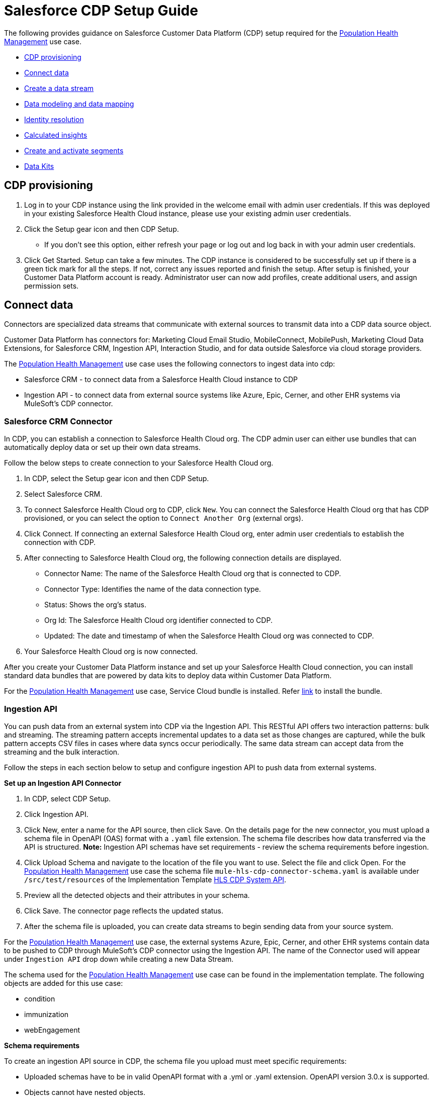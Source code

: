 = Salesforce CDP Setup Guide
:hls-version: 2.18

The following provides guidance on Salesforce Customer Data Platform (CDP) setup required for the https://www.anypoint.mulesoft.com/exchange/68ef9520-24e9-4cf2-b2f5-620025690913/catalyst-accelerator-for-healthcare/minor/{hls-version}/pages/Use%20case%207%20-%20Population%20health%20management/[Population Health Management] use case.

* <<cdp-provisioning,CDP provisioning>>
* <<connect-data,Connect data>>
* <<create-a-data-stream,Create a data stream>>
* <<data-modeling-and-data-mapping,Data modeling and data mapping>>
* <<identity-resolution,Identity resolution>>
* <<calculated-insights,Calculated insights>>
* <<create-and-activate-segments,Create and activate segments>>
* <<data-kits,Data Kits>>

== CDP provisioning

. Log in to your CDP instance using the link provided in the welcome email with admin user credentials. If this was deployed in your existing Salesforce Health Cloud instance, please use your existing admin user credentials.
. Click the Setup gear icon and then CDP Setup.
 ** If you don't see this option, either refresh your page or log out and log back in with your admin user credentials.
. Click Get Started. Setup can take a few minutes. The CDP instance is considered to be successfully set up if there is a green tick mark for all the steps. If not, correct any issues reported and finish the setup. After setup is finished, your Customer Data Platform account is ready. Administrator user can now add profiles, create additional users, and assign permission sets.

== Connect data

Connectors are specialized data streams that communicate with external sources to transmit data into a CDP data source object.

Customer Data Platform has connectors for: Marketing Cloud Email Studio, MobileConnect, MobilePush, Marketing Cloud Data Extensions, for Salesforce CRM, Ingestion API, Interaction Studio, and for data outside Salesforce via cloud storage providers.

The https://www.anypoint.mulesoft.com/exchange/68ef9520-24e9-4cf2-b2f5-620025690913/catalyst-accelerator-for-healthcare/minor/{hls-version}/pages/Use%20case%207%20-%20Population%20health%20management/[Population Health Management] use case uses the following connectors to ingest data into cdp:

* Salesforce CRM - to connect data from a Salesforce Health Cloud instance to CDP
* Ingestion API - to connect data from external source systems like Azure, Epic, Cerner, and other EHR systems via MuleSoft's CDP connector.

=== Salesforce CRM Connector

In CDP, you can establish a connection to Salesforce Health Cloud org. The CDP admin user can either use bundles that can automatically deploy data or set up their own data streams.

Follow the below steps to create connection to your Salesforce Health Cloud org.

. In CDP, select the Setup gear icon and then CDP Setup.
. Select Salesforce CRM.
. To connect Salesforce Health Cloud org to CDP, click `New`. You can connect the Salesforce Health Cloud org that has CDP provisioned, or you can select the option to `Connect Another Org` (external orgs).
. Click Connect. If connecting an external Salesforce Health Cloud org, enter admin user credentials to establish the connection with CDP.
. After connecting to Salesforce Health Cloud org, the following connection details are displayed.
 ** Connector Name: The name of the Salesforce Health Cloud org that is connected to CDP.
 ** Connector Type: Identifies the name of the data connection type.
 ** Status: Shows the org's status.
 ** Org Id: The Salesforce Health Cloud org identifier connected to CDP.
 ** Updated: The date and timestamp of when the Salesforce Health Cloud org was connected to CDP.
. Your Salesforce Health Cloud org is now connected.

After you create your Customer Data Platform instance and set up your Salesforce Health Cloud connection, you can install standard data bundles that are powered by data kits to deploy data within Customer Data Platform.

For the https://www.anypoint.mulesoft.com/exchange/68ef9520-24e9-4cf2-b2f5-620025690913/catalyst-accelerator-for-healthcare/minor/{hls-version}/pages/Use%20case%207%20-%20Population%20health%20management/[Population Health Management] use case, Service Cloud bundle is installed. Refer https://help.salesforce.com/s/articleView?id=sf.c360_a_install_standard_data_bundles_powered_by_data_kits.htm&type=5[link] to install the bundle.

=== Ingestion API

You can push data from an external system into CDP via the Ingestion API. This RESTful API offers two interaction patterns: bulk and streaming. The streaming pattern accepts incremental updates to a data set as those changes are captured, while the bulk pattern accepts CSV files in cases where data syncs occur periodically. The same data stream can accept data from the streaming and the bulk interaction.

Follow the steps in each section below to setup and configure ingestion API to push data from external systems.

*Set up an Ingestion API Connector*

. In CDP, select CDP Setup.
. Click Ingestion API.
. Click New, enter a name for the API source, then click Save. On the details page for the new connector, you must upload a schema file in OpenAPI (OAS) format with a `.yaml` file extension. The schema file describes how data transferred via the API is structured. *Note:* Ingestion API schemas have set requirements - review the schema requirements before ingestion.
. Click Upload Schema and navigate to the location of the file you want to use. Select the file and click Open. For the https://www.anypoint.mulesoft.com/exchange/68ef9520-24e9-4cf2-b2f5-620025690913/catalyst-accelerator-for-healthcare/minor/{hls-version}/pages/Use%20case%207%20-%20Population%20health%20management/[Population Health Management] use case the schema file `mule-hls-cdp-connector-schema.yaml` is available under `/src/test/resources` of the Implementation Template https://www.anypoint.mulesoft.com/exchange/org.mule.examples/hls-salesforce-cdp-sys-api[HLS CDP System API].
. Preview all the detected objects and their attributes in your schema.
. Click Save. The connector page reflects the updated status.
. After the schema file is uploaded, you can create data streams to begin sending data from your source system.

For the https://www.anypoint.mulesoft.com/exchange/68ef9520-24e9-4cf2-b2f5-620025690913/catalyst-accelerator-for-healthcare/minor/{hls-version}/pages/Use%20case%207%20-%20Population%20health%20management/[Population Health Management] use case, the external systems Azure, Epic, Cerner, and other EHR systems contain data to be pushed to CDP through MuleSoft's CDP connector using the Ingestion API. The name of the Connector used will appear under `Ingestion API` drop down while creating a new Data Stream.

The schema used for the https://www.anypoint.mulesoft.com/exchange/68ef9520-24e9-4cf2-b2f5-620025690913/catalyst-accelerator-for-healthcare/minor/{hls-version}/pages/Use%20case%207%20-%20Population%20health%20management/[Population Health Management] use case can be found in the implementation template. The following objects are added for this use case:

* condition
* immunization
* webEngagement

*Schema requirements*

To create an ingestion API source in CDP, the schema file you upload must meet specific requirements:

* Uploaded schemas have to be in valid OpenAPI format with a .yml or .yaml extension. OpenAPI version 3.0.x is supported.
* Objects cannot have nested objects.
* Each schema must have at least one object. Each object must have at least one field.
* Objects cannot have more than 1000 fields.
* Objects cannot be longer than 80 characters.
* Object names must contain only a-z, A-Z, 0-9, _, -. No unicode characters.
* Field names must contain only a-z, A-Z, 0-9, _, -. No unicode characters.
* Field names cannot be any of these reserved words: date_id, location_id, dat_account_currency, dat_exchange_rate, pacing_period, pacing_end_date, row_count, version. Field names cannot contain string __.
* Field names cannot exceed 80 characters.
* Fields meet the following type and format:
 ** For text or boolean type: string
 ** For number type: number
 ** For date type: string; format: date-time
* Object names cannot be duplicated; case-insensitive.
* Objects cannot have duplicate field names; case-insensitive.
* DateTime data type fields in your payloads must be in ISO 8601 UTC Zulu with format yyyy-MM-dd'T'HH:mm:ss.SSS'Z'.

When updating your schema, be aware that:

* Existing field data types cannot be changed.
* Upon updating an object, all the existing fields for that object must be present.
* Your updated schema file only includes changed objects, so you don't have to provide a comprehensive list of objects each time.
* A datetime field must be present for objects that are intended for `engagement` category. Objects of type `profile` or `other` do not impose this same requirement.

Example Schema: Refer https://help.salesforce.com/s/articleView?id=sf.c360_a_connect_an_ingestion_source.htm&type=5[link] for an example schema.

== Create a data stream

Data streams are the connections and associated data ingested into CDP. CDP includes many data streams that can operate on different refresh schedules. Check https://help.salesforce.com/s/articleView?id=c360_a_data_stream_schedule.htm&type=5&language=en_US[Data Stream Schedule in CDP] to know about how and when these data streams update.

=== Create a Salesforce CRM data stream

To create data streams from Salesforce CRM starter bundle:

Refer this https://help.salesforce.com/s/articleView?id=sf.c360_a_create_crm_starter_bundle.htm&type=5[link] to create data streams using starter bundle to begin the flow of data from a Salesforce Health Cloud data source.

For the https://www.anypoint.mulesoft.com/exchange/68ef9520-24e9-4cf2-b2f5-620025690913/catalyst-accelerator-for-healthcare/minor/{hls-version}/pages/Use%20case%207%20-%20Population%20health%20management/[Population Health Management] use case, data streams for Salesforce Health Cloud Account and Contact objects are created using Salesforce CRM Service bundle.

To create data streams from Salesforce Health Cloud data source:

Create a data stream to begin the flow of data from a Salesforce Health Cloud data source. Add additional permissions to your `Salesforce CDP Salesforce Connector Integration` permission set in your Salesforce Health Cloud org to ingest standard objects, custom objects and its fields into CDP. Refer to https://help.salesforce.com/s/articleView?id=sf.c360_a_enable_user_permissions_external_salesforce_org.htm&type=5[Enable Object and Field Permissions to Access Salesforce Health Cloud in CDP] or follow the instructions provided below.

To add permissions for objects and their fields:

. In the Salesforce Health Cloud org containing the objects and fields you want to ingest into CDP, from Setup in the Quick Find box, enter Permission, and select Permission Sets.
. Select the `Salesforce CDP Salesforce Connector Integration` permission set. *Note:* The permission set is available only after you connect your Salesforce Health Cloud org to CDP.
. From Apps, select Object Settings.
. Select the object to ingest into CDP.
. To change object permissions, click Edit.
. Enable Read and View All permissions for the object and Read Access for each field.
. Click Save.

Repeat these steps for all objects and fields you want to ingest into CDP. Now, create data streams for the required objects by following the steps in this https://help.salesforce.com/s/articleView?id=sf.c360_a_create_crm_data_stream.htm&type=5&language=en_US[link].

For the https://www.anypoint.mulesoft.com/exchange/68ef9520-24e9-4cf2-b2f5-620025690913/catalyst-accelerator-for-healthcare/minor/{hls-version}/pages/Use%20case%207%20-%20Population%20health%20management/[Population Health Management] use case, data streams for Contact Point Objects, Identifier, and ContactContactRelation are created.

=== Create an Ingestion API data stream

After uploading the schema file for Ingestion API Connector, create a data stream from your source objects. For the https://www.anypoint.mulesoft.com/exchange/68ef9520-24e9-4cf2-b2f5-620025690913/catalyst-accelerator-for-healthcare/minor/{hls-version}/pages/Use%20case%207%20-%20Population%20health%20management/[Population Health Management] use case, data streams for condition, immunization and webEngagement are created.

. In CDP, select Data Streams.
. In recently viewed data streams, click New.
. Click Ingestion API.
. If you have more than one Ingestion API configured, select the one you want from the dropdown.
. Check the objects found in the schema you want to use and click Next.
. At the New Data Stream dialog box, configure the following:
 ** Primary Key: A true Primary Key needs to be leveraged for CDP. If one does not exist, you will need to create a Formula Field for the Primary Key.
 ** Category: Choose between Profile, Engagement or Other. *Note:* For the https://www.anypoint.mulesoft.com/exchange/68ef9520-24e9-4cf2-b2f5-620025690913/catalyst-accelerator-for-healthcare/minor/{hls-version}/pages/Use%20case%207%20-%20Population%20health%20management/[Population Health Management] use case, the category for all the objects in the schema are Other.
 ** Record Modified Date: To order Profile modifications, use the Record Modified Date. *Note:* A record modified field that indicates when each incoming record was last modified is required for Engagement object types. While the field requirement is optional for Profile and Other objects, it is encouraged to provide the record modified field to ensure incoming records are processed in the right order.
 ** Date Time Field: Used to represent when Engagement from an external source occurred at ingestion.
 ** Click the `New Formula Field` (Optional).
. Click Next.
. On the final summary screen, review the list of data streams that CDP created.
. Click Deploy. If you have only created one data stream, the data stream's record page appears. If you've created multiple data streams, the view refreshes to show all recently viewed data streams.
. Wait up to one hour for your data to appear in your data stream. Map your data stream to data model objects to start using your data.

For the https://www.anypoint.mulesoft.com/exchange/68ef9520-24e9-4cf2-b2f5-620025690913/catalyst-accelerator-for-healthcare/minor/{hls-version}/pages/Use%20case%207%20-%20Population%20health%20management/[Population Health Management] use case, data stream is created for the objects added in schema by following the steps above. At step 6, click `New Formula field` with `Field Label` as `uniqueId` with `Formula Return` Type as `Text`. Under `Transformation Formula`, the formula is created as below for each of the object.

* condition: `CONCAT(sourceField['patientMrn'],"~",sourceField['conditionCode'])`
* immunization: `CONCAT(sourceField['patientMrn'],"~",sourceField['vaccineCode'],"~",sourceField['vaccineStatus'],"~",sourceField['vaccineDate'])`
* webEngagement: `CONCAT(sourceField['emailAddress'],"~",sourceField['contentName'],"~",sourceField['contentType'])`

*Create a Connected App for CDP Ingestion API*

Before you can send data into CDP using Ingestion API via Mulesoft's CDP connector, you must configure a Connected App. Refer this https://help.salesforce.com/s/articleView?id=sf.c360_a_create_ingestion_api_connected_app.htm&type=5[link] for more details on creating a connected app.

As part of your Connected App set up for Ingestion API, you must select the following OAuth scopes:

* Access and manage your CDP Ingestion API data (`cdp_ingest_api`)
* Manage CDP profile data (`cdp_profile_api`)
* Perform ANSI SQL queries on CDP data (`cdp_query_api`)
* Manage user data via APIs (`api`)
* Perform requests on your behalf at any time (`refresh_token`, `offline_access`).

*Configure Mulesoft's CDP Connector*

The MuleSoft Connector for CDP provides customers a pipeline to send data into CDP. This connector works with the CDP Bulk and Streaming API, depending on the operation you configure. Each API call uses a request/response pattern over an HTTPS connection. All required request headers, error handling, and HTTPS connection configurations are built into the connector.

Refer to the https://docs.mulesoft.com/salesforce-cdp-connector/1.1/[CDP Connector documentation] for additional details on configuration and available operations.

For the https://www.anypoint.mulesoft.com/exchange/68ef9520-24e9-4cf2-b2f5-620025690913/catalyst-accelerator-for-healthcare/minor/{hls-version}/pages/Use%20case%207%20-%20Population%20health%20management/[Population Health Management] use case, refer to the https://www.anypoint.mulesoft.com/exchange/org.mule.examples/hls-salesforce-cdp-sys-api-spec/[HLS CDP System API] specification and https://www.anypoint.mulesoft.com/exchange/org.mule.examples/hls-salesforce-cdp-sys-api[HLS CDP System API] implementation template assets.

== Data modeling and data mapping

=== Data cleansing and preparation

Cleaning and preparing your data is critical for success in using CDP`' segmentation and activation capabilities.

* https://help.salesforce.com/s/articleView?id=sf.c360_a_formula_expression_library.htm&type=5[Formula Expression Library]

When you create a CDP data stream, you can choose to generate more fields. These supplemental fields can be hard-coded or derived from other fields in the data stream.

* https://help.salesforce.com/s/articleView?id=sf.c360_a_formula_expression_use_cases.htm&type=5[Formula Expression Use Cases]

These use cases are examples of using formula expression functionality in CDP.

* https://help.salesforce.com/s/articleView?id=sf.c360_a_data_types_and_date_formats.htm&type=5[Working with Dates and CDP]

NOTE: Formula fields can be created at the time of data stream creation or later. Click the `New Formula Field` at the time of DataStream creation (Step 6) or Click the DataStream from recently viewed data streams list. Click `Add Source Fields` on the data stream page.

=== Data mapping

After creating your data streams, you must associate your data source objects (DSOs) to data model objects (DMOs). Only mapped fields and objects with relationships can be used for Segmentation and Activation.

On the Data Stream detail page or after deploying your data streams, click Start Data Mapping.

On the Data Streams mapping canvas, you can see both your DSOs and target DMOs. To map one to another, click the name of a DSO and connect it to the desired DMO. For example, you can map the DSO firstname to the target First Name field using this method.

* https://help.salesforce.com/s/articleView?id=sf.c360_a_data_mapping_views.htm&type=5[Data Mapper Views]

Select table view or visual view when mapping your data in CDP.

* https://help.salesforce.com/s/articleView?id=sf.c360_a_data_model_objects.htm&type=5[Data Model Objects]

Objects in the data model created by the customer for CDP implementation are called Data Model Objects. If a new object is created, it can use a reference object. If a Data Model Object uses a reference object, it inherits the name, shape, and semantics of the reference object. This Data Model Object is called a Standard Object. You can also choose to define an entirely custom Data Model Object, called a Custom Object.

* https://help.salesforce.com/s/articleView?id=sf.c360_a_required_data_mappings.htm&type=5[Required Data Mappings]

When mapping your party area data, complete the required fields and relationships to successfully use Identity Resolution, Segmentation, and Activation.

Default mapping exists for Account and Contact Objects if service Bundle is used to create data streams. For the https://www.anypoint.mulesoft.com/exchange/68ef9520-24e9-4cf2-b2f5-620025690913/catalyst-accelerator-for-healthcare/minor/{hls-version}/pages/Use%20case%207%20-%20Population%20health%20management/[Population Health Management] use case, the default mapping from Account and Contact DSOs to Contact Point DMOs are removed. Data Streams to Data Model Objects (DMO) are mapped as per the below table.

|===
| Data Stream Name (DSO) | Custom Data Model Object (DMO) | Standard Data Model Object (DMO)

| Account
|
| Account

| Contact
|
| AccountContact, Individual

| ContactPointEmail
|
| Contact Point Email

| Connector-Condition
| Condition_c
|

| Connector-Immunization
| Immunization_c
|

| Connector-WebEngagement
| WebEngagement_c
|
|===

For the https://www.anypoint.mulesoft.com/exchange/68ef9520-24e9-4cf2-b2f5-620025690913/catalyst-accelerator-for-healthcare/minor/{hls-version}/pages/Use%20case%207%20-%20Population%20health%20management/[Population Health Management] use case, below Data Mappings are created between Data Streams and DMOs/custom DMOs.

*Data Mappings of Account Data Stream to Account DMO*

Some of the mappings are added by default from Bundle. Mapping needs to be changed based on the use case requirements.

|===
| Account (DSO) | Account (DMO)

| Account Description
| Account Description

| Account ID
| Account Id, Bill Contact Address, Sales Phone

| Account Name
| Account Name

| Account Number
| Account Number

| Account Type
| Account Type

| Created Date
| Created Date

| Last Activity
| Last Activity Date

| Last Modified Date
| Last Modified Date

| Medical Record Number
| Medical Record Number_c

| Parent Account ID
| Parent Account
|===

*Data Mappings of Contact Data Stream to Account Contact, Individual DMOs*

Some of the mappings are added by default from Bundle. Mapping needs to be changed based on the use case requirements.

|===
| Contact (DSO) | Account Contact (DMO) | Individual (DMO)

| Account ID
| Account
|

| Contact ID
| Account Contact Id, Individual, Mailing Address
| Individual Id

| Assistant's Name
| Assistant Name
|

| Asst. Phone
| Assistant Phone
|

| Contact ID
| Business Phone, Contact Email
|

| Created Date
| Created Date
| Created Date

| Department
| Department Name
|

| Last Activity
| Last Activity Date
|

| Last Modified Date
| Last Modified Date
|

| Title
| Title
|

| Birthdate
|
| Birth Date

| First Name
|
| First Name

| Birthsex Ext ValueCode
|
| Gender

| Last Modified Date
|
| Last Modified Date

| Last Name
|
| Last Name

| Full Name
|
| Person Name

| Photo URL
|
| Photo URL

| Salutation
|
| Salutation
|===

*Data Mappings from condition Data Stream to Condition_c custom DMO*

|===
| condition (DSO) | Condition_c (DMO)

| chronicFlag
| chronicFlag

| clinicalStatus
| clinicalStatus

| conditionCode
| conditionCode

| conditionDescription
| conditionDescription

| conditionSeverity
| conditionSeverity

| lastModifiedDate
| lastModifiedDate

| patientId
| patientId

| patientMrn
| patientMrn

| recordedDate
| recordedDate

| resolvedDate
| resolvedDate

| sourceSystemId
| sourceSystemId

| uniqueId
| uniqueId
|===

*Data Mappings from immunization Data Stream to Immunization_c custom DMO*

|===
| immunization (DSO) | Immunization_c (DMO)

| dose
| dose

| lastModifiedDate
| lastModifiedDate

| patientId
| patientId

| patientMrn
| patientMrn

| sourceSystemId
| sourceSystemId

| uniqueId
| uniqueId

| vaccineCode
| vaccineCode

| vaccineDate
| vaccineDate

| vaccineDescription
| vaccineDescription

| vaccineGroup
| vaccineGroup

| vaccineStatus
| vaccineStatus
|===

*Data Mappings of webEngagement Data Stream to WebEngagement_c custom DMO*

|===
| webEngagement (DSO) | WebEngagement_c (DMO)

| averageTimeonPage
| averageTimeonPage

| contentName
| contentName

| contentType
| contentType

| emailAddress
| emailAddress

| lastModifiedDate
| lastModifiedDate

| lastVisitedDate
| lastVisitedDate

| memberName
| memberName

| pageViews
| pageViews

| sessionId
| sessionId

| uniqueId
| uniqueId

| userId
| userId
|===

For the https://www.anypoint.mulesoft.com/exchange/68ef9520-24e9-4cf2-b2f5-620025690913/catalyst-accelerator-for-healthcare/minor/{hls-version}/pages/Use%20case%207%20-%20Population%20health%20management/[Population Health Management] use case, below DMOs and relationships needs to be maintained when Data mappings are done between Data Stream and DMOs.

*Data Relationships between DMOs*

|===
| Object | Field | Cardinality | Related Object | Related Field

| Account Contact
| Account
| N:1
| Account
| Account Id

| Account Contact
| Contact Email
| N:1
| Contact Point Email
| Contact Point Email Id

| Account Contact
| Individual
| N:1
| Individual
| Individual Id

| Contact Point Email
| Party
| N:1
| Individual
| Individual Id

| Condition_c
| patientMrn
| N:1
| Account
| Medical Record Number_c

| Immunization_c
| patientMrn
| N:1
| Account
| Medical Record Number_c

| WebEngagement_c
| emailAddress
| N:1
| Contact Point Email
| Email Address
|===

== Identity Resolution

NOTE: For the https://www.anypoint.mulesoft.com/exchange/68ef9520-24e9-4cf2-b2f5-620025690913/catalyst-accelerator-for-healthcare/minor/{hls-version}/pages/Use%20case%207%20-%20Population%20health%20management/[Population Health Management] use case, identity resolution rulesets were not required.

Use identity resolution to consolidate data from difference sources into a comprehensive view of your customer called a unified profile. Identity resolution uses matching and reconciliation rules to link data about people into unified profiles. Each unified profile contains all the unique contact point values from all sources.

Set up identity resolution rulesets after mapping source data to data model objects (DMOs). Mapping must be completed before creating rulesets. Additional Information can be found https://help.salesforce.com/s/articleView?id=sf.c360_a_identity_resolution.htm&type=5[here].

== Calculated Insights

NOTE: For the https://www.anypoint.mulesoft.com/exchange/68ef9520-24e9-4cf2-b2f5-620025690913/catalyst-accelerator-for-healthcare/minor/{hls-version}/pages/Use%20case%207%20-%20Population%20health%20management/[Population Health Management] use case, Calculated Insights were not required.

The Calculated Insights feature lets you define and calculate multidimensional metrics on your entire digital state stored in Salesforce Customer Data Platform.

Additional Information can be found https://help.salesforce.com/s/articleView?id=sf.c360_a_calculated_insights.htm&type=5[here].

Examples of Calculated Insights are available in our CDP Help Documentation and in our CDP Salesforce GitHub Instance. Once created, Calculated Insights are available in the Attribute Library. You can also confirm and validate Calculated Insights via Data Explorer.

== Create and activate segments

=== Segmentation

Creating segments is simple in CDP.

. In CDP, click Segments.
. When you see the list of already created segments, if any, click New.
. Fill in all desired fields under Segment Details. Segment On, Segment Name, and Publish Schedule are required.
 ** Segment On: Identifies the entity that your segment builds on.
 ** Segment Name: Give your Segment a unique name that's easy to remember and recognize.
 ** Segment Description: Provide detail about a segment's use, contents, or timeframes for later review.
 ** Publish Schedule: Determines when and how often your segment publishes to activation targets.
. Save your changes.

TIP: Leave the Publish Schedule as *Don't Refresh for now*, and then fill it in after you complete your segment filters. Segment can be scheduled to publish every 12 or 24 hours.

Segment On: Segment On defines the target entity (object) used to build your segment. For example, you can build a segment on Unified Individual or Account or Individual. You can choose any entity marked as type Profile during ingestion.

For the https://www.anypoint.mulesoft.com/exchange/68ef9520-24e9-4cf2-b2f5-620025690913/catalyst-accelerator-for-healthcare/minor/{hls-version}/pages/Use%20case%207%20-%20Population%20health%20management/[Population Health Management] use case, create Segments on Individual.

Example segment:

*Active-Diabetes-Patient-View-Diabetes-Article*

This example segment is to show the steps for creating a segment to find the population who are Active Diabetes Patient and also view Diabetes Article on Web page for more than 120 seconds.

Follow above steps to create a segment on individual, click `Edit Rules`, and

. Select `Condition_c` under the Related Attributes dropdown
. Drag `conditionCode` attribute over to the canvas
 .. Choose the right container path
 .. Choose Aggregation as Count, select the required operator and enter the value
 .. For the Attribute operator, choose `Is Equal To` operator and enter the value for Diabetes
. Drag another related attribute `clinicalStatus` from `Condition_c` over to the canvas
 .. Same container path
 .. For the Attribute operator, choose `Is Equal To` operator and enter the value for active Status
. Click Done
. Select `WebEngagement_c` under the Related Attributes dropdown to choose another criteria
. Drag `contentName` attribute over to the canvas
 .. Choose the right container path
 .. Choose Aggregation as Count, select the required operator and enter the value
 .. For the Attribute operator, choose `Is Equal To` operator and enter the value for Diabetes
. Drag another related attribute `contentType` from `WebEngagement_c` over to the canvas
 .. Same container path
 .. For the Attribute operator, choose `Is Equal To` operator and enter the value for article content type
. Drag another related attribute `averageTimeonPage` from `WebEngagement_c` over to the canvas
 .. Same container path
 .. For the Attribute operator, choose `Is Greater Than or Equal To` operator and enter the value for average time on page condition
. Click Done

For the Publish Schedule, we update it to reflect a Publish Schedule of every 12 hours.

=== Activation Targets

Create activation targets to build, and activate data segments with CDP.

For the https://www.anypoint.mulesoft.com/exchange/68ef9520-24e9-4cf2-b2f5-620025690913/catalyst-accelerator-for-healthcare/minor/{hls-version}/pages/Use%20case%207%20-%20Population%20health%20management/[Population Health Management] use case, create a Marketing Cloud Activation Target.

*Activation Target - Marketing Cloud:*

Before creating an activation target, configure the Marketing Cloud connector in the CDP Setup page.

. Click Setup gear icon and then CDP Setup.
. Select Marketing Cloud.
. Enter the Credentials to authenticate your Marketing Cloud account. You can proceed with the next step in the setup only if the authentication is successful.
. Data Source setup - this step is optional. This needs to be set up if you are planning to ingest data from Marketing Cloud into CDP. *Note:* For the https://www.anypoint.mulesoft.com/exchange/68ef9520-24e9-4cf2-b2f5-620025690913/catalyst-accelerator-for-healthcare/minor/{hls-version}/pages/Use%20case%207%20-%20Population%20health%20management/[Population Health Management] use case, this step is skipped.
. Select Business Units to activate -  this step is optional. To add or remove business units (BU), click the arrows between the two columns. *Note:* For the https://www.anypoint.mulesoft.com/exchange/68ef9520-24e9-4cf2-b2f5-620025690913/catalyst-accelerator-for-healthcare/minor/{hls-version}/pages/Use%20case%207%20-%20Population%20health%20management/[Population Health Management] use case, select business units to publish segments to Marketing Cloud.

Create an activation target in CDP to publish segments to Marketing Cloud business units.

. Click Activation Targets.
. Click New.
. Select Marketing Cloud.
. Click Next.
. Enter an easy to recognize and unique name. *IMPORTANT:* Marketing Cloud activation target names cannot be more than 128 characters, start with an underscore, be all numbers, or include these characters: `+@ % ^ = < ' * + # $ / \ ! ? ( ) { } [ ] , . (space)+`
. Click Next.
. To add or remove business units (BU) to receive the published segments, click the arrows between the two columns. When an activation target has multiple BUs, the activation filters the contacts by the BUs. The segment activates as a Shared Data Extension (SDE) and not as a Data Extension (DE) to Marketing Cloud. If an activation target has multiple business units configured, modify the activation target configuration to include one business unit only.
. Save your changes.

Your Marketing Cloud activation target is created.

=== Activation

Activation is the process that materializes and publishes a segment to activation platforms. An activation target is used to store authentication and authorization information for a given activation platform. You can publish your segments, include contact points, and additional attributes to the activation targets.

View, change, and delete your Activations in CDP for publishing of segments to activation platforms. Navigate to an Activation record to view details and publish history for that Activation.

In Activations, the Activation History shows when and how segments were published. For segments published to a Marketing Cloud activation target, additional Accepted and Rejected columns only appear in Activation Publish History to provide more details.

To view the publish history of a segment:

. In CDP, navigate to your Activations.
. Select the activation to review.
. View details in Activation History.

After you create a segment in CDP, you can publish a segment to an activation target.

. In CDP, click Segments.
. Select a segment.
. In Activations, click New.
. Select an Activation Target.
. Select an entity from Activation Membership.
. Click Next.
. Select your contact points. *Note:* Selecting contact points is optional for S3 activations. When contact points are mapped, select an existing path.
. To activate additional attributes, click Add Attributes.
. Drag up to 100 additional attributes to the canvas and click Save. *Note:* Two types of additional attributes can be added to your activation:
 ** Attributes of the Activation Membership entity.
 ** Attributes from entities mapped with a direct relationship to the Activation Membership entity.
. Click to add a unique preferred attribute name for any attributes.
. Click Next.
. Enter a name and description for your activation. *IMPORTANT:* You cannot include the following characters in the name field: `++ ! @ # $ % ^ * ( ) = { } [ ] \ . < > / " : ? | , _ &+`
. Click Save.

Your segment publishes on the next publish scheduled for the selected activation target.

== Data Kits

Data Kits support the creation of data stream bundles and include Data Model customization and relationships. Data Kits packaging is currently supported for CRM Data Streams, Amazon S3 Data Streams and Data Models. Refer the https://help.salesforce.com/s/articleView?id=sf.c360_a_packaging_in_customer_360_audiences.htm&type=5[link] for additional information on packaging in Salesforce CDP.

=== Lifecycle of a Data Kit

. Create a data stream to be packaged in Customer Data Platform.
. Create a package in Salesforce Setup.
. Select the data stream definition within the package in Salesforce Setup.
. Upload the created package in Customer Data Platform.
. Install the created package in Customer Data Platform.
. Create a data stream from the created package in Customer Data Platform.

After the new packaged data stream is deployed, relationships included from the package are mapped automatically. When adding data models in the Data Kit, Custom Data Models are added as-is. If Standard Data Models are selected, only the custom mappings and custom fields added on top of the Data Models are packaged. Refer the https://help.salesforce.com/s/articleView?id=sf.c360_a_data_package_kits.htm&type=5&language=en_US[link] for detailed instructions.

Please refer https://help.salesforce.com/s/articleView?id=sf.customer360_a.htm&type=5[Salesforce Customer Data Platform] documentation for additional information.

== See Also

* xref:prerequisites.adoc[Prerequisites]
* xref:index.adoc[MuleSoft Accelerator for Healthcare]
